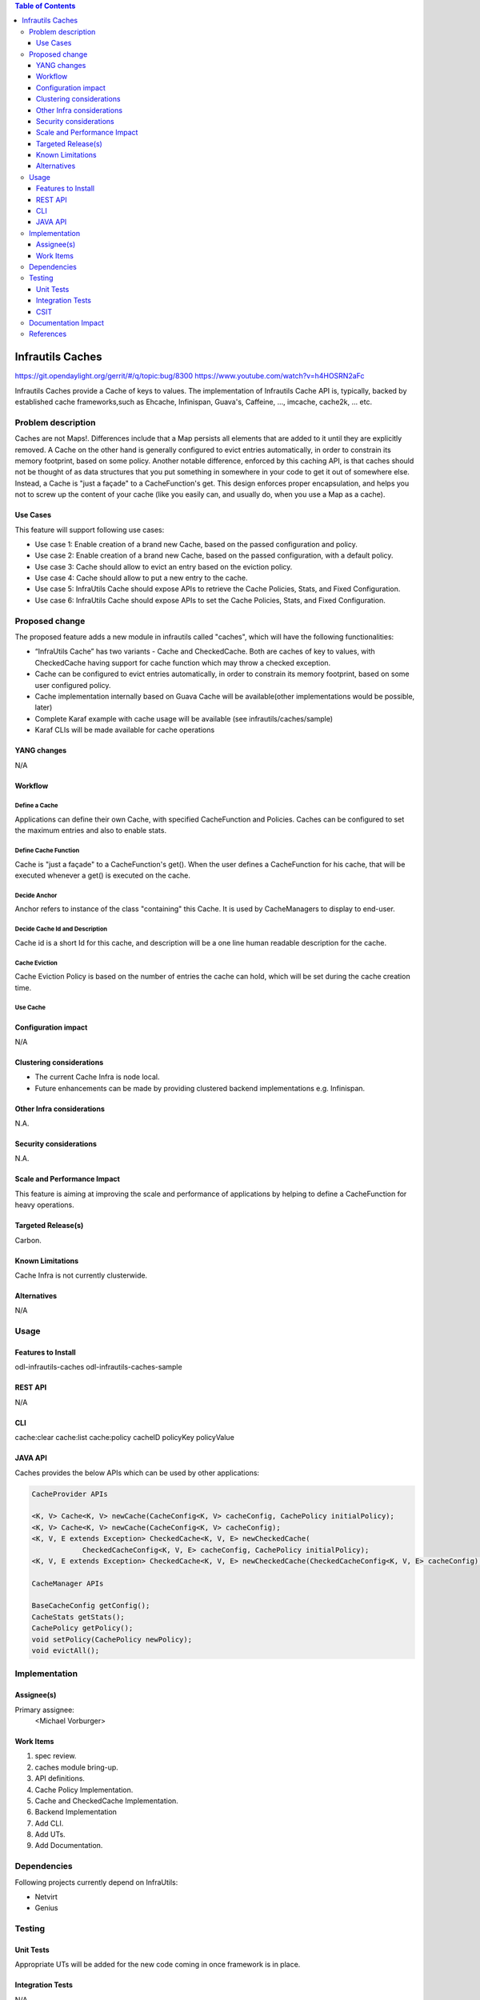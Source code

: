 
.. contents:: Table of Contents
      :depth: 3

=================
Infrautils Caches
=================

https://git.opendaylight.org/gerrit/#/q/topic:bug/8300
https://www.youtube.com/watch?v=h4HOSRN2aFc

Infrautils Caches provide a Cache of keys to values.
The implementation of Infrautils Cache API is, typically, backed by established cache
frameworks,such as Ehcache, Infinispan, Guava's, Caffeine, ..., imcache, cache2k, ... etc.

Problem description
===================

Caches are not Maps!. Differences include that a Map persists all elements that are added to it until they are
explicitly removed. A Cache on the other hand is generally configured to evict entries automatically, in order to
constrain its memory footprint, based on some policy.  Another notable difference, enforced by this caching API, is
that caches should not be thought of as data structures that you put something in somewhere in your code to get it
out of somewhere else.  Instead, a Cache is "just a façade" to a CacheFunction's get.  This design enforces
proper encapsulation, and helps you not to screw up the content of your cache (like you easily can, and usually do,
when you use a Map as a cache).


Use Cases
---------
This feature will support following use cases:

* Use case 1: Enable creation of a brand new Cache, based on the passed configuration and policy.
* Use case 2: Enable creation of a brand new Cache, based on the passed configuration, with a default policy.
* Use case 3: Cache should allow to evict an entry based on the eviction policy.
* Use case 4: Cache should allow to put a new entry to the cache.
* Use case 5: InfraUtils Cache should expose APIs to retrieve the Cache Policies, Stats, and Fixed Configuration.
* Use case 6: InfraUtils Cache should expose APIs to set the Cache Policies, Stats, and Fixed Configuration.

Proposed change
===============

The proposed feature adds a new module in infrautils called "caches", which will
have the following functionalities:

* “InfraUtils Cache” has two variants - Cache and CheckedCache. Both are caches of key to values, with CheckedCache
  having support for cache function which may throw a checked exception.
* Cache can be configured to evict entries automatically, in order to constrain its memory footprint,
  based on some user configured policy.
* Cache implementation internally based on Guava Cache will be available(other implementations would be possible,
  later)
* Complete Karaf example with cache usage will be available
  (see infrautils/caches/sample)
* Karaf CLIs will be made available for cache operations


YANG changes
------------
N/A

Workflow
--------

Define a Cache
^^^^^^^^^^^^^^
Applications can define their own Cache, with specified CacheFunction and Policies.
Caches can be configured to set the maximum entries and also to enable stats.

Define Cache Function
^^^^^^^^^^^^^^^^^^^^^
Cache is "just a façade" to a CacheFunction's get(). When the user defines a CacheFunction for his
cache, that will be executed whenever a get() is executed on the cache.

Decide Anchor
^^^^^^^^^^^^^^

Anchor refers to instance of the class "containing" this Cache. It is used by CacheManagers to display to end-user.

Decide Cache Id and Description
^^^^^^^^^^^^^^^^^^^^^^^^^^^^^^^
Cache id is a short Id for this cache, and description will be a one line human readable description for the cache.

Cache Eviction
^^^^^^^^^^^^^^
Cache Eviction Policy is based on the number of entries the cache can hold, which will be set during the cache creation
time.

Use Cache
^^^^^^^^^


Configuration impact
---------------------
N/A

Clustering considerations
-------------------------
* The current Cache Infra is node local.
* Future enhancements can be made by providing clustered backend implementations e.g. Infinispan.

Other Infra considerations
--------------------------
N.A.

Security considerations
-----------------------
N.A.

Scale and Performance Impact
----------------------------
This feature is aiming at improving the scale and performance of applications
by helping to define a CacheFunction for heavy operations.

Targeted Release(s)
-------------------
Carbon.

Known Limitations
-----------------

Cache Infra is not currently clusterwide.

Alternatives
------------
N/A

Usage
=====

Features to Install
-------------------
odl-infrautils-caches
odl-infrautils-caches-sample

REST API
--------
N/A

CLI
---
cache:clear
cache:list
cache:policy cacheID policyKey policyValue

JAVA API
--------
Caches provides the below APIs which can be used by other applications:

.. code-block:: bash

    CacheProvider APIs

    <K, V> Cache<K, V> newCache(CacheConfig<K, V> cacheConfig, CachePolicy initialPolicy);
    <K, V> Cache<K, V> newCache(CacheConfig<K, V> cacheConfig);
    <K, V, E extends Exception> CheckedCache<K, V, E> newCheckedCache(
                CheckedCacheConfig<K, V, E> cacheConfig, CachePolicy initialPolicy);
    <K, V, E extends Exception> CheckedCache<K, V, E> newCheckedCache(CheckedCacheConfig<K, V, E> cacheConfig);

    CacheManager APIs

    BaseCacheConfig getConfig();
    CacheStats getStats();
    CachePolicy getPolicy();
    void setPolicy(CachePolicy newPolicy);
    void evictAll();




Implementation
==============

Assignee(s)
-----------
Primary assignee:
  <Michael Vorburger>

Work Items
----------
#. spec review.
#. caches module bring-up.
#. API definitions.
#. Cache Policy Implementation.
#. Cache and CheckedCache Implementation.
#. Backend Implementation
#. Add CLI.
#. Add UTs.
#. Add Documentation.

Dependencies
============

Following projects currently depend on InfraUtils:

* Netvirt
* Genius

Testing
=======

Unit Tests
----------
Appropriate UTs will be added for the new code coming in once framework is in place.

Integration Tests
-----------------
N/A

CSIT
----
N/A

Documentation Impact
====================
This will require changes to Developer Guide.

Developer Guide can capture the new set of APIs added by Caches as mentioned
in API section.

References
==========

* https://wiki.opendaylight.org/view/Infrastructure_Utilities:Carbon_Release_Plan
